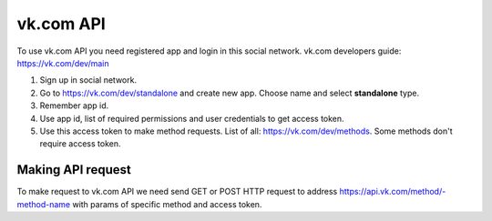 
vk.com API
==========

To use vk.com API you need registered app and login in this social network.
vk.com developers guide: https://vk.com/dev/main

1. Sign up in social network.
2. Go to https://vk.com/dev/standalone and create new app. Choose name and select **standalone** type.
3. Remember app id.
4. Use app id, list of required permissions and user credentials to get access token.
5. Use this access token to make method requests. List of all: https://vk.com/dev/methods. Some methods don't require access token.

Making API request
------------------

To make request to vk.com API we need send GET or POST HTTP request to address
https://api.vk.com/method/-method-name with params of specific method and access token.
